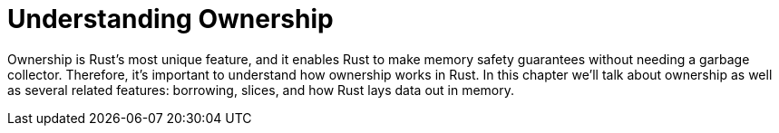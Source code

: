 [[understanding-ownership]]
= Understanding Ownership

Ownership is Rust’s most unique feature, and it enables Rust to make memory safety guarantees without needing a garbage collector. Therefore, it’s important to understand how ownership works in Rust. In this chapter we’ll talk about ownership as well as several related features: borrowing, slices, and how Rust lays data out in memory.
